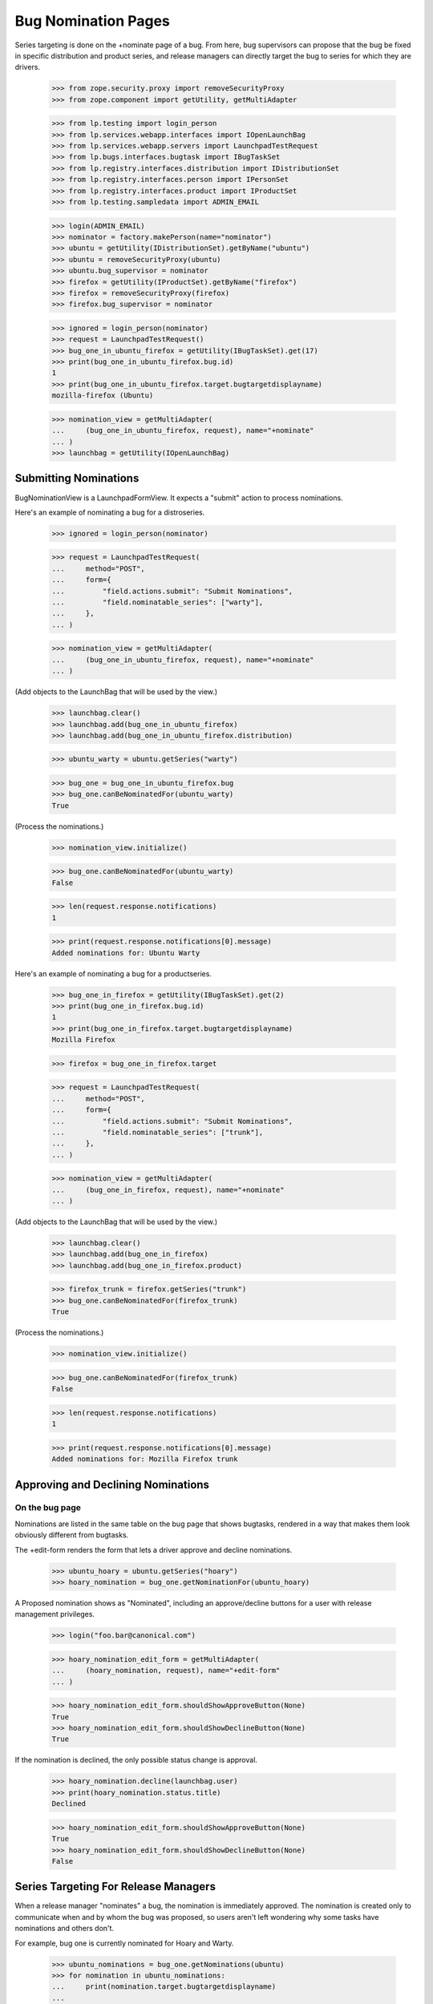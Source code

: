 Bug Nomination Pages
====================

Series targeting is done on the +nominate page of a bug. From here,
bug supervisors can propose that the bug be fixed in specific distribution
and product series, and release managers can directly target
the bug to series for which they are drivers.

    >>> from zope.security.proxy import removeSecurityProxy
    >>> from zope.component import getUtility, getMultiAdapter

    >>> from lp.testing import login_person
    >>> from lp.services.webapp.interfaces import IOpenLaunchBag
    >>> from lp.services.webapp.servers import LaunchpadTestRequest
    >>> from lp.bugs.interfaces.bugtask import IBugTaskSet
    >>> from lp.registry.interfaces.distribution import IDistributionSet
    >>> from lp.registry.interfaces.person import IPersonSet
    >>> from lp.registry.interfaces.product import IProductSet
    >>> from lp.testing.sampledata import ADMIN_EMAIL

    >>> login(ADMIN_EMAIL)
    >>> nominator = factory.makePerson(name="nominator")
    >>> ubuntu = getUtility(IDistributionSet).getByName("ubuntu")
    >>> ubuntu = removeSecurityProxy(ubuntu)
    >>> ubuntu.bug_supervisor = nominator
    >>> firefox = getUtility(IProductSet).getByName("firefox")
    >>> firefox = removeSecurityProxy(firefox)
    >>> firefox.bug_supervisor = nominator

    >>> ignored = login_person(nominator)
    >>> request = LaunchpadTestRequest()
    >>> bug_one_in_ubuntu_firefox = getUtility(IBugTaskSet).get(17)
    >>> print(bug_one_in_ubuntu_firefox.bug.id)
    1
    >>> print(bug_one_in_ubuntu_firefox.target.bugtargetdisplayname)
    mozilla-firefox (Ubuntu)

    >>> nomination_view = getMultiAdapter(
    ...     (bug_one_in_ubuntu_firefox, request), name="+nominate"
    ... )
    >>> launchbag = getUtility(IOpenLaunchBag)


Submitting Nominations
----------------------

BugNominationView is a LaunchpadFormView. It expects a "submit" action
to process nominations.

Here's an example of nominating a bug for a distroseries.

    >>> ignored = login_person(nominator)

    >>> request = LaunchpadTestRequest(
    ...     method="POST",
    ...     form={
    ...         "field.actions.submit": "Submit Nominations",
    ...         "field.nominatable_series": ["warty"],
    ...     },
    ... )

    >>> nomination_view = getMultiAdapter(
    ...     (bug_one_in_ubuntu_firefox, request), name="+nominate"
    ... )

(Add objects to the LaunchBag that will be used by the view.)

    >>> launchbag.clear()
    >>> launchbag.add(bug_one_in_ubuntu_firefox)
    >>> launchbag.add(bug_one_in_ubuntu_firefox.distribution)

    >>> ubuntu_warty = ubuntu.getSeries("warty")

    >>> bug_one = bug_one_in_ubuntu_firefox.bug
    >>> bug_one.canBeNominatedFor(ubuntu_warty)
    True

(Process the nominations.)

    >>> nomination_view.initialize()

    >>> bug_one.canBeNominatedFor(ubuntu_warty)
    False

    >>> len(request.response.notifications)
    1

    >>> print(request.response.notifications[0].message)
    Added nominations for: Ubuntu Warty

Here's an example of nominating a bug for a productseries.

    >>> bug_one_in_firefox = getUtility(IBugTaskSet).get(2)
    >>> print(bug_one_in_firefox.bug.id)
    1
    >>> print(bug_one_in_firefox.target.bugtargetdisplayname)
    Mozilla Firefox

    >>> firefox = bug_one_in_firefox.target

    >>> request = LaunchpadTestRequest(
    ...     method="POST",
    ...     form={
    ...         "field.actions.submit": "Submit Nominations",
    ...         "field.nominatable_series": ["trunk"],
    ...     },
    ... )

    >>> nomination_view = getMultiAdapter(
    ...     (bug_one_in_firefox, request), name="+nominate"
    ... )

(Add objects to the LaunchBag that will be used by the view.)

    >>> launchbag.clear()
    >>> launchbag.add(bug_one_in_firefox)
    >>> launchbag.add(bug_one_in_firefox.product)

    >>> firefox_trunk = firefox.getSeries("trunk")
    >>> bug_one.canBeNominatedFor(firefox_trunk)
    True

(Process the nominations.)

    >>> nomination_view.initialize()

    >>> bug_one.canBeNominatedFor(firefox_trunk)
    False

    >>> len(request.response.notifications)
    1

    >>> print(request.response.notifications[0].message)
    Added nominations for: Mozilla Firefox trunk


Approving and Declining Nominations
-----------------------------------

On the bug page
...............

Nominations are listed in the same table on the bug page that shows
bugtasks, rendered in a way that makes them look obviously different
from bugtasks.

The +edit-form renders the form that lets a driver approve and decline
nominations.

    >>> ubuntu_hoary = ubuntu.getSeries("hoary")
    >>> hoary_nomination = bug_one.getNominationFor(ubuntu_hoary)

A Proposed nomination shows as "Nominated", including an approve/decline
buttons for a user with release management privileges.

    >>> login("foo.bar@canonical.com")

    >>> hoary_nomination_edit_form = getMultiAdapter(
    ...     (hoary_nomination, request), name="+edit-form"
    ... )

    >>> hoary_nomination_edit_form.shouldShowApproveButton(None)
    True
    >>> hoary_nomination_edit_form.shouldShowDeclineButton(None)
    True

If the nomination is declined, the only possible status change is
approval.

    >>> hoary_nomination.decline(launchbag.user)
    >>> print(hoary_nomination.status.title)
    Declined

    >>> hoary_nomination_edit_form.shouldShowApproveButton(None)
    True
    >>> hoary_nomination_edit_form.shouldShowDeclineButton(None)
    False


Series Targeting For Release Managers
-------------------------------------

When a release manager "nominates" a bug, the nomination is immediately
approved. The nomination is created only to communicate when and by whom
the bug was proposed, so users aren't left wondering why some tasks have
nominations and others don't.

For example, bug one is currently nominated for Hoary and Warty.

    >>> ubuntu_nominations = bug_one.getNominations(ubuntu)
    >>> for nomination in ubuntu_nominations:
    ...     print(nomination.target.bugtargetdisplayname)
    ...
    Ubuntu Hoary
    Ubuntu Warty

Bug #1 currently has three tasks.

    >>> for bugtask in bug_one.bugtasks:
    ...     print(bugtask.bugtargetdisplayname)
    ...
    Mozilla Firefox
    mozilla-firefox (Ubuntu)
    mozilla-firefox (Debian)

But when we submit a "nomination" for Grumpy as a privileged user, it is
immediately approved, and a new task added. By "privileged user" in this
context, we mean a user that has, either directly or through a team,
launchpad.Driver permission on the nomination.

    >>> ubuntu_team = getUtility(IPersonSet).getByName("ubuntu-team")

    >>> login("celso.providelo@canonical.com")

    >>> cprov = launchbag.user
    >>> print(cprov.name)
    cprov

    >>> cprov.inTeam(ubuntu_team)
    True

    >>> request = LaunchpadTestRequest(
    ...     method="POST",
    ...     form={
    ...         "field.actions.submit": "Submit Nominations",
    ...         "field.nominatable_series": ["grumpy"],
    ...     },
    ... )

    >>> nomination_view = getMultiAdapter(
    ...     (bug_one_in_ubuntu_firefox, request), name="+nominate"
    ... )
    >>> launchbag.clear()
    >>> launchbag.add(bug_one_in_ubuntu_firefox)
    >>> launchbag.add(bug_one_in_ubuntu_firefox.distribution)

    >>> def print_nominations(nominations):
    ...     for nomination in nominations:
    ...         print(
    ...             "%s, %s"
    ...             % (
    ...                 nomination.target.bugtargetdisplayname,
    ...                 nomination.status.title,
    ...             )
    ...         )
    ...
    >>> print_nominations(bug_one.getNominations(ubuntu))
    Ubuntu Hoary, Declined
    Ubuntu Warty, Nominated

(Process the nominations.)

    >>> nomination_view.initialize()

An approved nomination, for Ubuntu Grumpy, has been added, and another
bugtask has been added.

    >>> print_nominations(bug_one.getNominations(ubuntu))
    Ubuntu Grumpy, Approved
    Ubuntu Hoary, Declined
    Ubuntu Warty, Nominated

    >>> for bugtask in bug_one.bugtasks:
    ...     print(bugtask.bugtargetdisplayname)
    ...
    Mozilla Firefox
    mozilla-firefox (Ubuntu)
    mozilla-firefox (Ubuntu Grumpy)
    mozilla-firefox (Debian)

The notification message also changes slightly.

    >>> print(request.response.notifications[0].message)
    Targeted bug to: Ubuntu Grumpy
